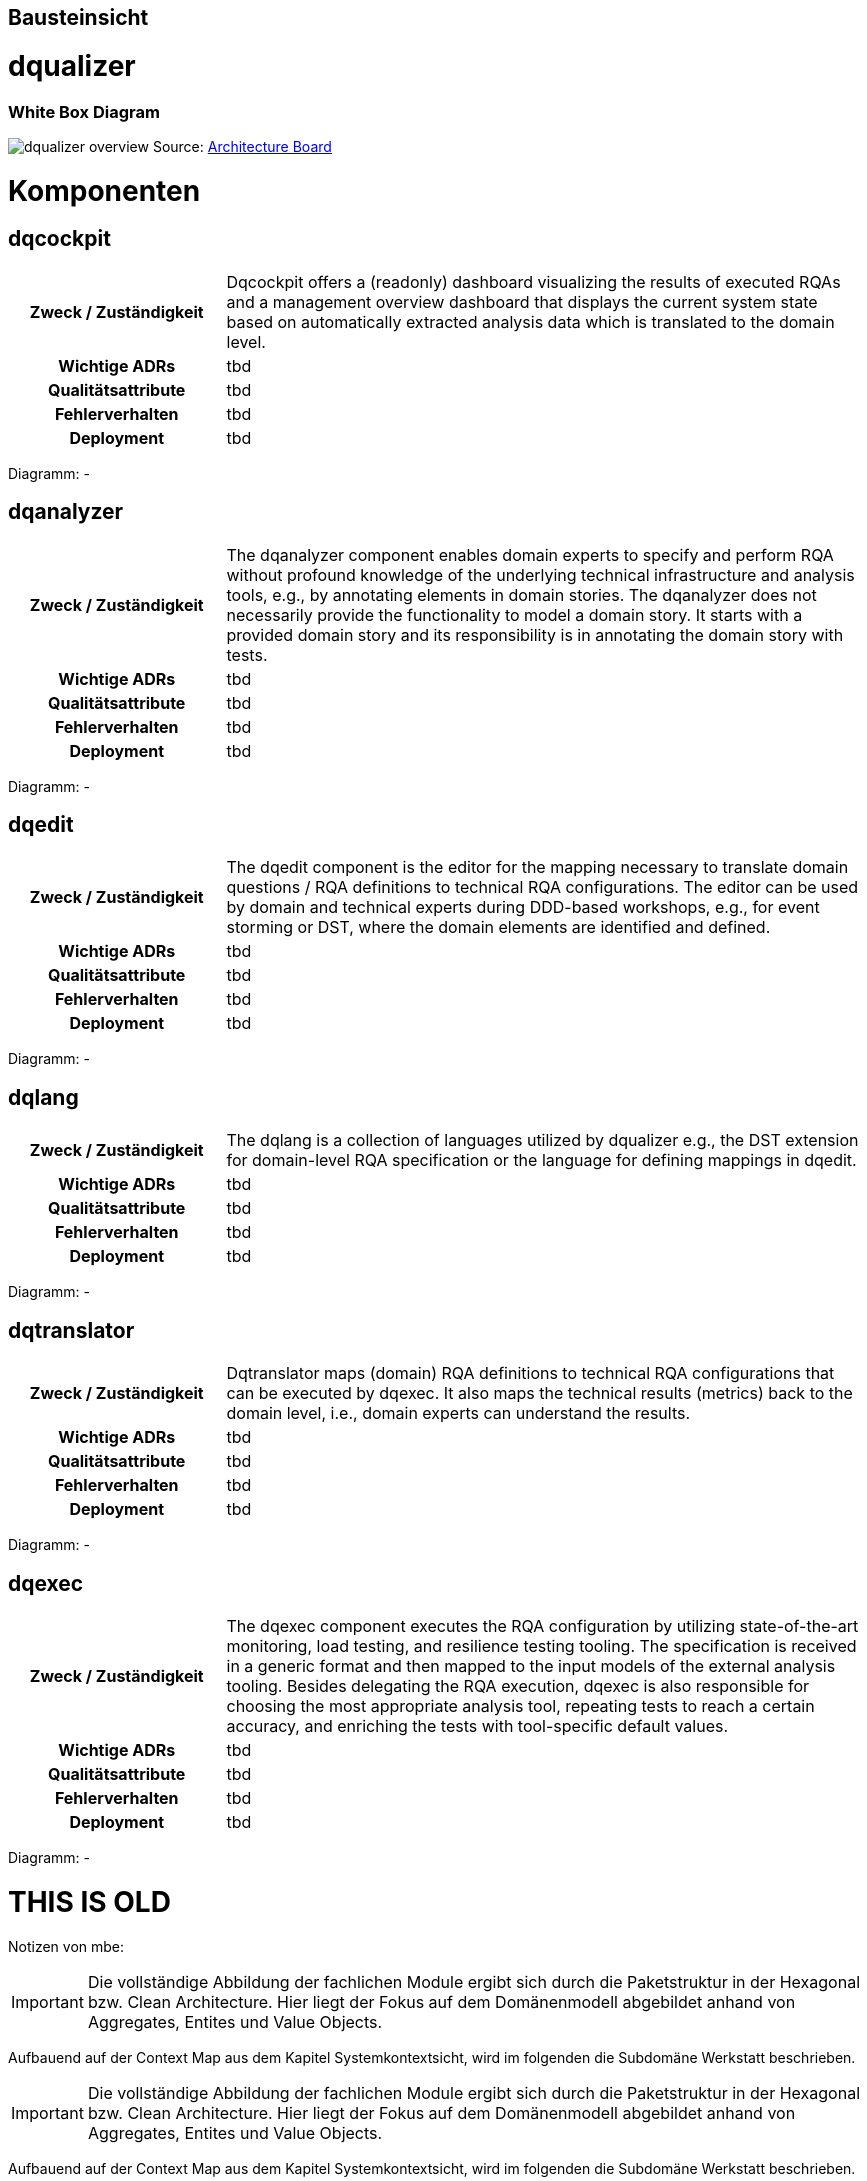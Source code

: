 [[section-building-block-view]]
== Bausteinsicht

= dqualizer

=== White Box Diagram
image:../images/dqualizer-overview.jpg[]
Source: https://miro.com/app/board/uXjVOhezoJ8=/?share_link_id=16681409030[Architecture Board]

= Komponenten

== dqcockpit

[cols="1h,3a"]
|===
|Zweck / Zuständigkeit
|Dqcockpit offers a (readonly) dashboard visualizing the results of executed RQAs and a management overview dashboard that displays the current system state based on automatically extracted analysis data which is translated to the domain level.

| Wichtige ADRs
|tbd

|Qualitätsattribute
|tbd

|Fehlerverhalten
|tbd

|Deployment
|tbd
|===

Diagramm:
-

== dqanalyzer

[cols="1h,3a"]
|===
|Zweck / Zuständigkeit
|The dqanalyzer component enables domain experts to specify and perform RQA without profound knowledge of the underlying technical infrastructure and analysis tools, e.g., by annotating elements in domain stories.
The dqanalyzer does not necessarily provide the functionality to model a domain story. It starts with a provided domain story and its responsibility is in annotating the domain story with tests.

| Wichtige ADRs
|tbd

|Qualitätsattribute
|tbd

|Fehlerverhalten
|tbd

|Deployment
|tbd
|===

Diagramm:
-

== dqedit

[cols="1h,3a"]
|===
|Zweck / Zuständigkeit
|The dqedit component is the editor for the mapping necessary to translate domain questions / RQA definitions to technical RQA configurations. The editor can be used by domain and technical experts during DDD-based workshops, e.g., for event storming or DST, where the domain elements are identified and defined.

| Wichtige ADRs
|tbd

|Qualitätsattribute
|tbd

|Fehlerverhalten
|tbd

|Deployment
|tbd
|===

Diagramm:
-

== dqlang

[cols="1h,3a"]
|===
|Zweck / Zuständigkeit
|The dqlang is a collection of languages utilized by dqualizer e.g., the DST extension for domain-level RQA specification or the language for defining mappings in dqedit.

| Wichtige ADRs
|tbd

|Qualitätsattribute
|tbd

|Fehlerverhalten
|tbd

|Deployment
|tbd
|===

Diagramm:
-

== dqtranslator

[cols="1h,3a"]
|===
|Zweck / Zuständigkeit
|Dqtranslator maps (domain) RQA definitions to technical RQA configurations that can be executed by dqexec. It also maps the technical results (metrics) back to the domain level, i.e., domain experts can understand the results.

| Wichtige ADRs
|tbd

|Qualitätsattribute
|tbd

|Fehlerverhalten
|tbd

|Deployment
|tbd
|===

Diagramm:
-

== dqexec

[cols="1h,3a"]
|===
|Zweck / Zuständigkeit
|The dqexec component executes the RQA configuration by utilizing state-of-the-art monitoring, load testing, and resilience testing tooling. The specification is received in a generic format and then mapped to the input models of the external analysis tooling. Besides delegating the RQA execution, dqexec is also responsible for choosing the most appropriate analysis tool, repeating tests to reach a certain accuracy, and enriching the tests with tool-specific default values.

| Wichtige ADRs
|tbd

|Qualitätsattribute
|tbd

|Fehlerverhalten
|tbd

|Deployment
|tbd
|===

Diagramm:
-

= THIS IS OLD

Notizen von mbe:

IMPORTANT: Die vollständige Abbildung der fachlichen Module ergibt
sich durch die Paketstruktur in der Hexagonal bzw. Clean Architecture.
Hier liegt der Fokus auf dem Domänenmodell abgebildet anhand
von Aggregates, Entites und Value Objects.

Aufbauend auf der Context Map aus dem Kapitel Systemkontextsicht, wird im folgenden die Subdomäne Werkstatt beschrieben.




IMPORTANT: Die vollständige Abbildung der fachlichen Module ergibt
sich durch die Paketstruktur in der Hexagonal bzw. Clean Architecture.
Hier liegt der Fokus auf dem Domänenmodell abgebildet anhand
von Aggregates, Entites und Value Objects.

Aufbauend auf der Context Map aus dem Kapitel Systemkontextsicht, wird im folgenden die Subdomäne Werkstatt beschrieben.

=== Whitebox Subdomäne Werkstatt

[plantuml,target=bs-ebene1,format=png]
....

package "Werkstatt" as werkstatt <<subdomain>> {

    package "Werkstattplanung" as werkstattplanung <<bounded context>> {

    }

    package "Werkstattservice" as werkstattservice <<bounded context>> {

    }

    werkstattplanung --> werkstattservice

}
....

Enthaltene Blackbox Bausteine::

[cols="1,2" options="header"]
|===
|Bounded Context |Beschreibung
|Werkstattplanung|Organisation der Werkstattabläufe und Dienstleistungsprozesse der Werkstatt.
|Werkstattservice|Planung des Dienstleistungsangebots gegenüber Privat- und Firmenkunden.
|===


=== Whitebox Bounded Context Werkstattplanung

[plantuml,target=bs-ebene2_2,format=png]
....

package "Werkstattplanung" as werkstattplanung <<bounded context>> {

    package "Werkstattplan" as werkstattplan <<aggregate>> {

    }

    package "Werkstattauftrag" as werkstattauftrag <<aggregate>> {

    }

    werkstattplan --> werkstattauftrag

}
....

Enthaltene Blackbox Bausteine::

[cols="1,2" options="header"]
|===
|Aggregate|Beschreibung
|Werkstattplan|Planung der Werkstattauslastung unter Berücksichtigung der Verfügbarkeit und Kompetenz
|Werkstattauftrag|Rechtlich bindende Vereinbarung zur Durchführung von Dienstleistungen (Services) am Fahrzeug
|===

=== Wichtige Schnittstellen

[cols="1,1,2" options="header"]
|===
|Aggregate|Eingehend|Aussgehend
|Werkstattplan|Werkstattauftrag planen, Backend for Frontend REST API|
|Werkstattauftrag|Originalteil verfügbar, Backend for Frontend REST API|Werkstattauftrag planen
|===

=== Whitebox Bounded Context Werkstattservice

[plantuml,target=bs-ebene2_1,format=png]
....

package "Werkstattservice" as werkstattservice <<bounded context>> {

    package "Werkstattservice"" as werkstattserviceAggregate <<aggregate>> {

    }

    package "WerkstattserviceGruppe" as werkstattserviceGruppe <<aggregate>> {

    }

    werkstattserviceAggregate --> werkstattserviceGruppe

}
....

Enthaltene Blackbox Bausteine::

[cols="1,2" options="header"]
|===
|Aggregate|Beschreibung
|Werkstattservice|  Ein Werkstattservice beschreibt
eine Dienstleistung am Fahrzeug. Dies beinhaltet Arbeitszeit,
Originalteile und sonstigen Materialverbrauch.
|WerkstattserviceGruppe|  Ein WerkstattserviceGruppe gruppiert
Werkstattservices gleicher Art und beschreibt für die Gruppe den Kostensatz für ein
Arbeitswert. Gruppen sind Karroserie, Mechanik und Elektronik.
|===

Wichtige Schnittstellen::
Bisher keine

=== Whitebox Aggregate Werkstattplan

[plantuml,target=bs-ebene4-1,format=png]
....

package "Werkstattplan" as wplan <<aggregate>> {

    class WerkstattplanService <<service>>
    class WerkstattplanRepository <<repository>>

    package "domain.model" as model {
        class "Werkstattplan" as theAggregateRoot <<aggregate root>>
        class "Werkstattplanstatus" as status <<value object>>>
        class "Tagesplan" as tagesplan <<entity>>
        class "Tagesplanstatus" as tagesplanstatus <<value object>>
        class "Werkstatttermin" as termin <<entity>>
        class "Start" as start <<value object>>
        class "Ende" as ende <<value object>>
        class "Bearbeiter" as bearbeiter <<value object>>
        class "WerkstattauftragRef" as werkstattauftragRef <<value object>>
        theAggregateRoot --> status
        theAggregateRoot --> tagesplan
        tagesplan --> tagesplanstatus
        tagesplan --> termin
        termin --> start
        termin --> ende
        termin --> bearbeiter
        termin --> werkstattauftragRef
    }

    WerkstattplanService --> theAggregateRoot
    WerkstattplanService --> WerkstattplanRepository
}
....

=== Whitebox Aggregate Werkstattauftrag

[plantuml,target=bs-ebene4_2,format=png]
....

package "Werkstattauftrag" as werkstattauftragModul <<aggregate>> {

    class WerkstattauftragService
    class WerkstattauftragRepository

    package "domain.model" as domainModel {
        class Werkstattauftrag <<aggregate root>>
        class Fahrzeugkennzeichen <<value object>>
        class Bearbeiter <<value object>>
        class Werkstattauftragstatus <<value object>>
        class Auftragsposition <<entity>>
        class Werkstattservice <<entity>>
        class Material <<value object>>
        class MaterialRef <<value object>>

        Werkstattauftrag --> Fahrzeugkennzeichen
        Werkstattauftrag --> Bearbeiter
        Werkstattauftrag --> Werkstattauftragstatus
        Werkstattauftrag --> Auftragsposition
        Auftragsposition --> Werkstattservice
        Werkstattservice --> Material
        Material --> MaterialRef

    }

    WerkstattauftragService --> WerkstattauftragRepository
    WerkstattauftragService --> Werkstattauftrag
}
....

=== Whitebox Aggregate Werkstattservice

[plantuml,target=bs-ebene4_3,format=png]
....

package "Werkstattservice" as werkstattserviceModul <<aggregate>> {

    class WerkstattserviceService <<service>>
    class WerkstattserviceRepository <<repository>>

    package "domain.model" as domainModel  {
        class Werkstattservice <<aggregate root>>
        class Bezeichnung <<value object>>
        class WerkstattserviceKennung <<value object>>
        class WerkstattserviceGruppeRef <<value object>>
        class Material <<value object>>
        class Materialpreis <<value object>>
        class Menge <<value object>>
        class Arbeitswert <<value object>>
        class MaterialRef <<value object>>

        Werkstattservice --> Bezeichnung
        Werkstattservice --> WerkstattserviceKennung
        Werkstattservice --> WerkstattserviceGruppeRef
        Werkstattservice -->"*" Material
        Werkstattservice --> Arbeitswert
        Material --> Menge
        Material --> Materialpreis
        Material --> MaterialRef
    }

    WerkstattserviceService --> WerkstattserviceRepository
    WerkstattserviceService --> Werkstattservice

}
....

=== Whitebox Aggregate WerkstattserviceGruppe

[plantuml,target=bs-ebene4_4,format=png]
....

package "WerkstattserviceGruppe" as werkstattserviceGruppe <<aggregate>> {

    class WerkstattserviceGruppeService <<service>>
    class WerkstattserviceGruppeRepository <<repository>>


    package "domain.model" as domainModel {
        class WerkstattserviceGruppe <<aggregate root>>
        class WerkstattserviceGruppeBezeichung <<value object>>
        class ArbeitswertKostensatz <<entity>>
        class Kostensatz <<value object>>
        class Waehrung <<value object>>

        WerkstattserviceGruppe --> WerkstattserviceGruppeBezeichung
        WerkstattserviceGruppe --> ArbeitswertKostensatz
        ArbeitswertKostensatz --> Kostensatz
        ArbeitswertKostensatz --> Waehrung
    }

    WerkstattserviceGruppeService --> WerkstattserviceGruppe
    WerkstattserviceGruppeService --> WerkstattserviceGruppeRepository

}
....
